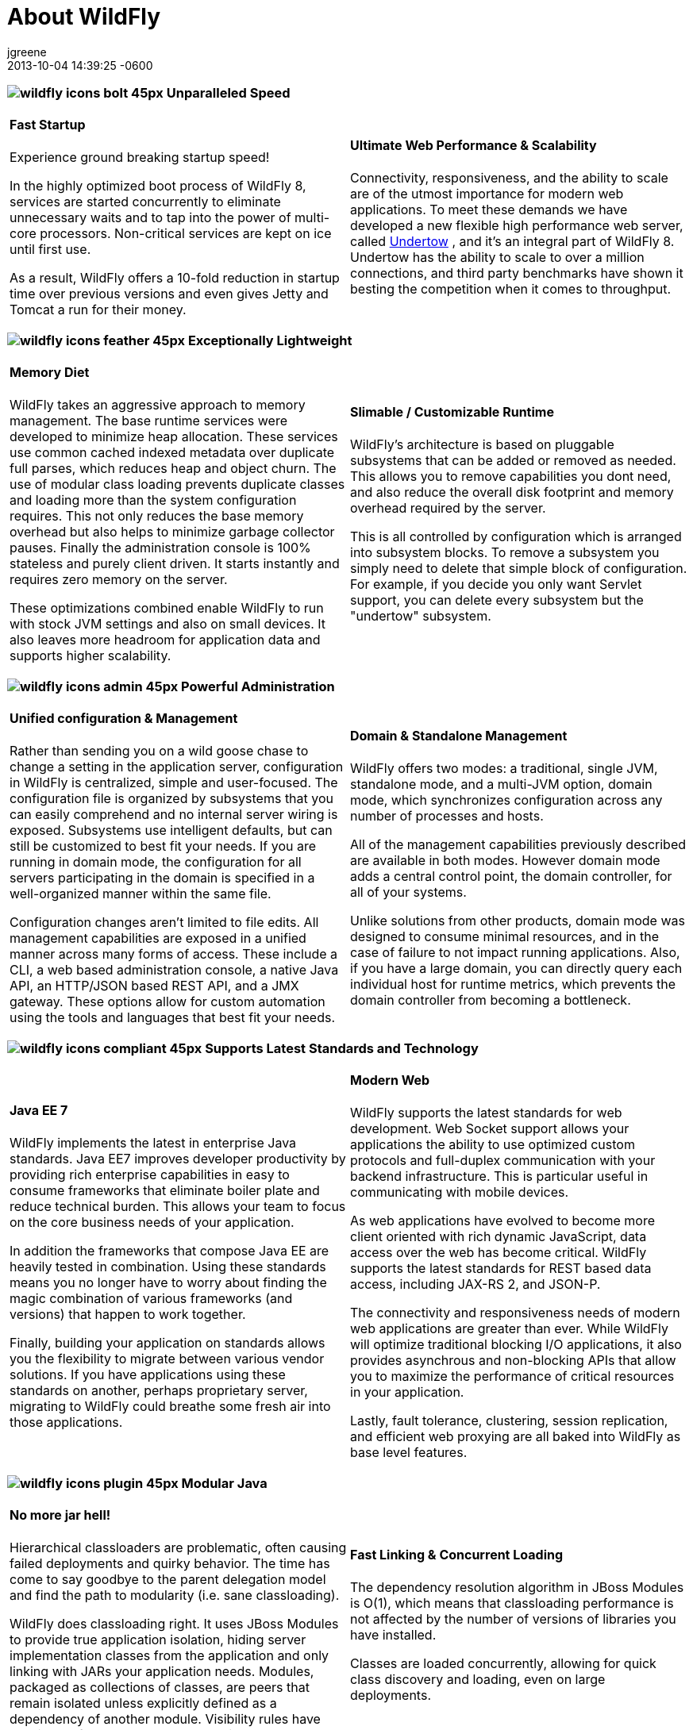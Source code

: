 = About WildFly
jgreene
2013-10-04
:revdate: 2013-10-04 14:39:25 -0600
:jbake-tags: [announcement, release]
:jbake-type: page
:jbake-status: published
:jbake-headline: WildFly is a flexible, lightweight, managed application runtime that helps you build *amazing* applications.
:source-highlighter: coderay
:icons: font
:imagesDir: images/


=== image:wildfly-icons-bolt_45px.png[] Unparalleled Speed

[cols="a,a"]
|===
|
==== Fast Startup

Experience ground breaking startup speed!

In the highly optimized boot process of WildFly 8, services are started
concurrently to eliminate unnecessary waits and to tap into the power of
multi-core processors. Non-critical services are kept on ice until first
use.

As a result, WildFly offers a 10-fold reduction in startup time over
previous versions and even gives Jetty and Tomcat a run for their money.

|

==== Ultimate Web Performance & Scalability

Connectivity, responsiveness, and the ability to scale are of the utmost
importance for modern web applications. To meet these demands we have
developed a new flexible high performance web server, called
http://undertow.io/[Undertow] , and it's an integral part of WildFly 8.
Undertow has the ability to scale to over a million connections, and
third party benchmarks have shown it besting the competition when it
comes to throughput.

|===

=== image:wildfly-icons-feather_45px.png[] Exceptionally Lightweight

[cols="a,a"]
|===
|
==== Memory Diet

WildFly takes an aggressive approach to memory management. The base
runtime services were developed to minimize heap allocation. These
services use common cached indexed metadata over duplicate full parses,
which reduces heap and object churn. The use of modular class loading
prevents duplicate classes and loading more than the system
configuration requires. This not only reduces the base memory overhead
but also helps to minimize garbage collector pauses. Finally the
administration console is 100% stateless and purely client driven. It
starts instantly and requires zero memory on the server.

These optimizations combined enable WildFly to run with stock JVM
settings and also on small devices. It also leaves more headroom for
application data and supports higher scalability.

|
==== Slimable / Customizable Runtime

WildFly's architecture is based on pluggable subsystems that can be
added or removed as needed. This allows you to remove capabilities you
dont need, and also reduce the overall disk footprint and memory
overhead required by the server.

This is all controlled by configuration which is arranged into subsystem
blocks. To remove a subsystem you simply need to delete that simple
block of configuration. For example, if you decide you only want Servlet
support, you can delete every subsystem but the "undertow" subsystem.

|===

=== image:wildfly-icons-admin_45px.png[] Powerful Administration

[cols="a,a"]
|===
|

==== Unified configuration & Management

Rather than sending you on a wild goose chase to change a setting in the
application server, configuration in WildFly is centralized, simple and
user-focused. The configuration file is organized by subsystems that you
can easily comprehend and no internal server wiring is exposed.
Subsystems use intelligent defaults, but can still be customized to best
fit your needs. If you are running in domain mode, the configuration for
all servers participating in the domain is specified in a well-organized
manner within the same file.

Configuration changes aren't limited to file edits. All management
capabilities are exposed in a unified manner across many forms of
access. These include a CLI, a web based administration console, a
native Java API, an HTTP/JSON based REST API, and a JMX gateway. These
options allow for custom automation using the tools and languages that
best fit your needs.

|
[[domain-standalone-management]]
==== Domain & Standalone Management

WildFly offers two modes: a traditional, single JVM, standalone mode,
and a multi-JVM option, domain mode, which synchronizes configuration
across any number of processes and hosts.

All of the management capabilities previously described are available in
both modes. However domain mode adds a central control point, the domain
controller, for all of your systems.

Unlike solutions from other products, domain mode was designed to
consume minimal resources, and in the case of failure to not impact
running applications. Also, if you have a large domain, you can directly
query each individual host for runtime metrics, which prevents the
domain controller from becoming a bottleneck.

|===

=== image:wildfly-icons-compliant_45px.png[] Supports Latest Standards and Technology

[cols="a,a"]
|===
|
==== Java EE 7

WildFly implements the latest in enterprise Java standards. Java EE7
improves developer productivity by providing rich enterprise capabilities
in easy to consume frameworks that eliminate boiler plate and reduce
technical burden. This allows your team to focus on the core business
needs of your application.

In addition the frameworks that compose Java EE are heavily tested in
combination. Using these standards means you no longer have to worry
about finding the magic combination of various frameworks (and versions)
that happen to work together.

Finally, building your application on standards allows you the
flexibility to migrate between various vendor solutions. If you have
applications using these standards on another, perhaps proprietary
server, migrating to WildFly could breathe some fresh air into those
applications.

|
[[modern-web]]
==== Modern Web

WildFly supports the latest standards for web development. Web Socket
support allows your applications the ability to use optimized custom
protocols and full-duplex communication with your backend
infrastructure. This is particular useful in communicating with mobile
devices.

As web applications have evolved to become more client oriented with
rich dynamic JavaScript, data access over the web has become critical.
WildFly supports the latest standards for REST based data access,
including JAX-RS 2, and JSON-P.

The connectivity and responsiveness needs of modern web applications are
greater than ever. While WildFly will optimize traditional blocking I/O
applications, it also provides asynchrous and non-blocking APIs that
allow you to maximize the performance of critical resources in your
application.

Lastly, fault tolerance, clustering, session replication, and efficient
web proxying are all baked into WildFly as base level features.

|===

=== image:wildfly-icons-plugin_45px.png[] Modular Java

[cols="a,a"]
|===
|
==== No more jar hell!

Hierarchical classloaders are problematic, often causing failed
deployments and quirky behavior. The time has come to say goodbye to the
parent delegation model and find the path to modularity (i.e. sane
classloading).

WildFly does classloading right. It uses JBoss Modules to provide true
application isolation, hiding server implementation classes from the
application and only linking with JARs your application needs. Modules,
packaged as collections of classes, are peers that remain isolated
unless explicitly defined as a dependency of another module. Visibility
rules have sensible defaults, yet can be customized.

|
==== Fast Linking & Concurrent Loading

The dependency resolution algorithm in JBoss Modules is O(1), which
means that classloading performance is not affected by the number of
versions of libraries you have installed.

Classes are loaded concurrently, allowing for quick class discovery and
loading, even on large deployments.

|===


=== image:wildfly-icons-testable_45px.png[Testable] Easily Testable

[cols="a,a"]
|===
|
==== Arquillian

From the very start, WildFly has been designed with testability in mind.
The secret to that fidelity is http://www.arquillian.org/[Arquillian] ,
a component model for integration tests that execute inside the real
runtime environment.

By removing the clutter from your tests and handling deployment and test
execution, Arquillian enables you to write tests for just about any use
case your application encounters: real tests.

Thanks to the speed of WildFly, Arquillian tests run nearly as fast as
unit tests.

|
==== Smarter Development

The quick boot of WildFly combined with the easy-to-use Arquillian
framework allows for test driven development using the real environment
your code will be running in. You no longer need to pollute your
application object model with mock classes and test code. Your test code
is separate and simply deployed along side your application where it has
full access to server resources.

|===

.image:wildfly-icons-bestof_45px.png[Open source] Based on the Best of Open Source
**********
WildFly builds on many best of breed standalone OSS projects, many of
which you're likely to recognize:
[list-with-icons]
* http://www.hibernate.org/[Hibernate]
* http://www.jboss.org/jbosstm[Narayana]
* http://www.jboss.org/infinispan[Infinispan]
* http://www.jboss.org/ironjacamar[IronJacamar]
* http://www.jboss.org/resteasy[RESTEasy]
* http://weld.cdi-spec.org/[Weld]

* http://www.jboss.org/hornetq[HornetQ]
* http://www.jboss.org/jgroups[JGroups]
* http://java.net/projects/mojarra/[Mojarra]
* http://cxf.apache.org/[Apache CXF]
* http://www.arquillian.org/[Arquillian]
* And more ...
**********

